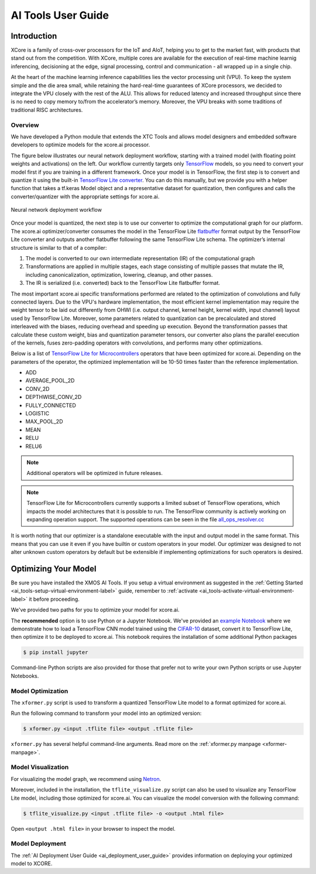 .. _ai_tools_user_guide:

###################
AI Tools User Guide
###################

************
Introduction
************

XCore is a family of cross-over processors for the IoT and AIoT, helping you to get to the market fast, with products that stand out from the competition.  With XCore, multiple cores are available for the execution of real-time machine learnig inferencing, decisioning at the edge, signal processing, control and communication - all wrapped up in a single chip.

At the heart of the machine learning inference capabilities lies the vector processing unit (VPU). To keep the system simple and the die area small, while retaining the hard-real-time guarantees of XCore processors, we decided to integrate the VPU closely with the rest of the ALU. This allows for reduced latency and increased throughput since there is no need to copy memory to/from the accelerator’s memory. Moreover, the VPU breaks with some traditions of traditional RISC architectures.

Overview
========

We have developed a Python module that extends the XTC Tools and allows model designers and embedded software developers to optimize models for the xcore.ai processor.

The figure below illustrates our neural network deployment workflow, starting with a trained model (with floating point weights and activations) on the left. Our workflow currently targets only `TensorFlow <https://www.tensorflow.org/>`_ models, so you need to convert your model first if you are training in a different framework. Once your model is in TensorFlow, the first step is to convert and quantize it using the built-in `TensorFlow Lite converter <https://www.tensorflow.org/lite/microcontrollers/build_convert>`_. You can do this manually, but we provide you with a helper function that takes a tf.keras Model object and a representative dataset for quantization, then configures and calls the converter/quantizer with the appropriate settings for xcore.ai.

.. figure:: model_deployment_workflow.png
    :width: 1024px
    :align: center
    :height: 445px
    :figclass: align-center

    Neural network deployment workflow

Once your model is quantized, the next step is to use our converter to optimize the computational graph for our platform. The xcore.ai optimizer/converter consumes the model in the TensorFlow Lite `flatbuffer <https://google.github.io/flatbuffers/>`_ format output by the TensorFlow Lite converter and outputs another flatbuffer following the same TensorFlow Lite schema. The optimizer’s internal structure is similar to that of a compiler: 

1. The model is converted to our own intermediate representation (IR) of the computational graph
2. Transformations are applied in multiple stages, each stage consisting of multiple passes that mutate the IR, including canonicalization, optimization, lowering, cleanup, and other passes.
3. The IR is serialized (i.e. converted) back to the TensorFlow Lite flatbuffer format.

The most important xcore.ai specific transformations performed are related to the optimization of convolutions and fully connected layers. Due to the VPU's hardware implementation, the most efficient kernel implementation may require the weight tensor to be laid out differently from OHWI (i.e. output channel, kernel height, kernel width, input channel) layout used by TensorFlow Lite. Moreover, some parameters related to quantization can be precalculated and stored interleaved with the biases, reducing overhead and speeding up execution. Beyond the transformation passes that calculate these custom weight, bias and quantization parameter tensors, our converter also plans the parallel execution of the kernels, fuses zero-padding operators with convolutions, and performs many other optimizations.

Below is a list of `TensorFlow Lite for Microcontrollers <https://www.tensorflow.org/lite/microcontrollers>`_ operators that have been optimized for xcore.ai.  Depending on the parameters of the operator, the optimized implementation will be 10-50 times faster than the reference implementation.

- ADD
- AVERAGE_POOL_2D
- CONV_2D
- DEPTHWISE_CONV_2D
- FULLY_CONNECTED
- LOGISTIC
- MAX_POOL_2D
- MEAN
- RELU
- RELU6

.. note:: Additional operators will be optimized in future releases.

.. note:: TensorFlow Lite for Microcontrollers currently supports a limited subset of TensorFlow operations, which impacts the model architectures that it is possible to run. The TensorFlow community is actively working on expanding operation support.  The supported operations can be seen in the file `all_ops_resolver.cc <https://github.com/tensorflow/tensorflow/blob/master/tensorflow/lite/micro/all_ops_resolver.cc>`_

It is worth noting that our optimizer is a standalone executable with the input and output model in the same format. This means that you can use it even if you have builtin or custom operators in your model. Our optimizer was designed to not alter unknown custom operators by default but be extensible if implementing optimizations for such operators is desired.

*********************
Optimizing Your Model
*********************

Be sure you have installed the XMOS AI Tools.  If you setup a virtual environment as suggested in the :ref:`Getting Started <ai_tools-setup-virtual-environment-label>` guide, remember to :ref:`activate <ai_tools-activate-virtual-environment-label>` it before proceeding.

We've provided two paths for you to optimize your model for xcore.ai.

The **recommended** option is to use Python or a Jupyter Notebook.  We've provided an `example Notebook <https://github.com/xmos/xcore_sdk/tree/develop/examples/bare-metal/cifar10/train/training_and_converting.ipynb>`_ where we demonstrate how to load a TensorFlow CNN model trained using the `CIFAR-10 <https://www.cs.toronto.edu/~kriz/cifar.html>`_ dataset, convert it to TensorFlow Lite, then optimize it to be deployed to xcore.ai.  This notebook requires the installation of some additional Python packages

.. code-block:: console

    $ pip install jupyter

Command-line Python scripts are also provided for those that prefer not to write your own Python scripts or use Jupyter Notebooks.

Model Optimization
==================

The ``xformer.py`` script is used to transform a quantized TensorFlow Lite model to a format optimized for xcore.ai.

Run the following command to transform your model into an optimized version:

.. code-block:: console

    $ xformer.py <input .tflite file> <output .tflite file>

``xformer.py`` has several helpful command-line arguments. Read more on the :ref:`xformer.py manpage <xformer-manpage>`.

Model Visualization
===================

For visualizing the model graph, we recommend using `Netron <https://lutzroeder.github.io/netron/>`_.

Moreover, included in the installation, the ``tflite_visualize.py`` script can also be used to visualize any TensorFlow Lite model, including those optimized for xcore.ai. You can visualize the model conversion with the following command:

.. code-block:: console

    $ tflite_visualize.py <input .tflite file> -o <output .html file>

Open ``<output .html file>`` in your browser to inspect the model.

Model Deployment
================

The :ref:`AI Deployment User Guide <ai_deployment_user_guide>` provides information on deploying your optimized model to XCORE.
